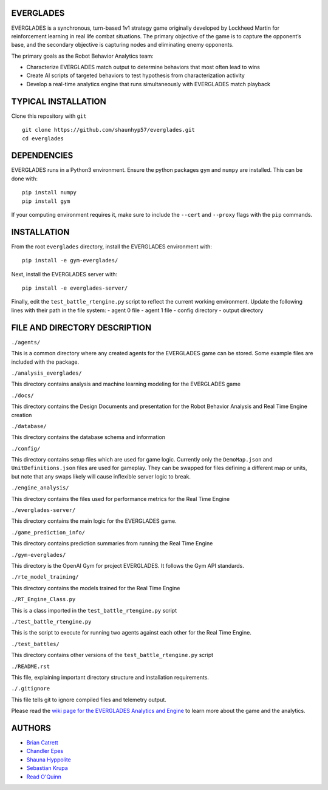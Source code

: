 EVERGLADES
----------
EVERGLADES is a synchronous, turn-based 1v1 strategy game originally developed by Lockheed Martin for reinforcement learning in real life combat situations. The primary objective of the game is to capture the opponent’s base, and the secondary objective is capturing nodes and eliminating enemy opponents.

The primary goals as the Robot Behavior Analytics team:

- Characterize EVERGLADES match output to determine behaviors that most often lead to wins
- Create AI scripts of targeted behaviors to test hypothesis from characterization activity
- Develop a real-time analytics engine that runs simultaneously with EVERGLADES match playback

TYPICAL INSTALLATION
--------------------
Clone this repository with ``git``
::
  git clone https://github.com/shaunhyp57/everglades.git
  cd everglades

DEPENDENCIES
------------
EVERGLADES runs in a Python3 environment. Ensure the python packages ``gym`` and ``numpy`` are installed. This can be done with:
::
  pip install numpy
  pip install gym

If your computing environment requires it, make sure to include the ``--cert`` and ``--proxy`` flags with the ``pip`` commands.

INSTALLATION
------------
From the root ``everglades`` directory, install the EVERGLADES environment with:
::
  pip install -e gym-everglades/

Next, install the EVERGLADES server with:
::
  pip install -e everglades-server/

Finally, edit the ``test_battle_rtengine.py`` script to reflect the current working environment. Update the following lines with their path in the file system:
-  agent 0 file
-  agent 1 file
-  config directory
-  output directory

FILE AND DIRECTORY DESCRIPTION
------------------------------

``./agents/``

This is a common directory where any created agents for the EVERGLADES game can be stored. Some example files are included with the package.

``./analysis_everglades/``

This directory contains analysis and machine learning modeling for the EVERGLADES game

``./docs/``

This directory contains the Design Documents and presentation for the Robot Behavior Analysis and Real Time Engine creation

``./database/``

This directory contains the database schema and information

``./config/``

This directory contains setup files which are used for game logic. Currently only the ``DemoMap.json`` and ``UnitDefinitions.json`` files are used for gameplay. They can be swapped for files defining a different map or units, but note that any swaps likely will cause inflexible server logic to break.

``./engine_analysis/``

This directory contains the files used for performance metrics for the Real Time Engine

``./everglades-server/``

This directory contains the main logic for the EVERGLADES game.

``./game_prediction_info/``

This directory contains prediction summaries from running the Real Time Engine

``./gym-everglades/``

This directory is the OpenAI Gym for project EVERGLADES. It follows the Gym API standards.

``./rte_model_training/``

This directory contains the models trained for the Real Time Engine

``./RT_Engine_Class.py``

This is a class imported in the ``test_battle_rtengine.py`` script

``./test_battle_rtengine.py``

This is the script to execute for running two agents against each other for the Real Time Engine.

``./test_battles/``

This directory contains other versions of the ``test_battle_rtengine.py`` script

``./README.rst``

This file, explaining important directory structure and installation requirements.

``./.gitignore``

This file tells git to ignore compiled files and telemetry output.

Please read the `wiki page for the EVERGLADES Analytics and Engine`_ to learn more about the game and the analytics.

AUTHORS
-------
- `Brian Catrett`_
- `Chandler Epes`_
- `Shauna Hyppolite`_
- `Sebastian Krupa`_
- `Read O'Quinn`_

.. _`Brian Catrett` : https://github.com/BCatrett
.. _`Chandler Epes` : https://github.com/cfepes
.. _`Shauna Hyppolite` : https://github.com/shaunhyp57
.. _`Sebastian Krupa` : https://github.com/sebciomax
.. _`Read O'Quinn` : https://github.com/ReadOQ
.. _`wiki page for the EVERGLADES Analytics and Engine` : https://github.com/shaunhyp57/everglades/wiki
